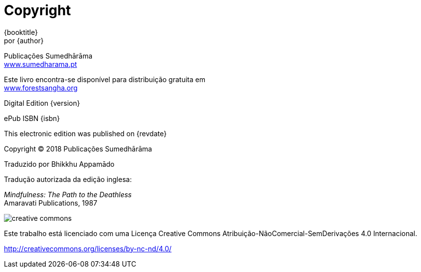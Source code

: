 [#copyright, colophon]
= Copyright

{booktitle} +
por {author}

Publicações Sumedhārāma +
link:http://sumedharama.pt[www.sumedharama.pt]

Este livro encontra-se disponível para distribuição gratuita em +
link:http://forestsangha.org/[www.forestsangha.org]

Digital Edition {version}

ePub ISBN {isbn}

This electronic edition was published on {revdate}

Copyright © 2018 Publicações Sumedhārāma

Traduzido por Bhikkhu Appamādo

Tradução autorizada da edição inglesa:

_Mindfulness: The Path to the Deathless_ +
Amaravati Publications, 1987

image::cc-by-nc-nd.png[creative commons, role=cc-icon]

Este trabalho está licenciado com uma Licença Creative Commons Atribuição-NãoComercial-SemDerivações 4.0 Internacional.

<http://creativecommons.org/licenses/by-nc-nd/4.0/>

